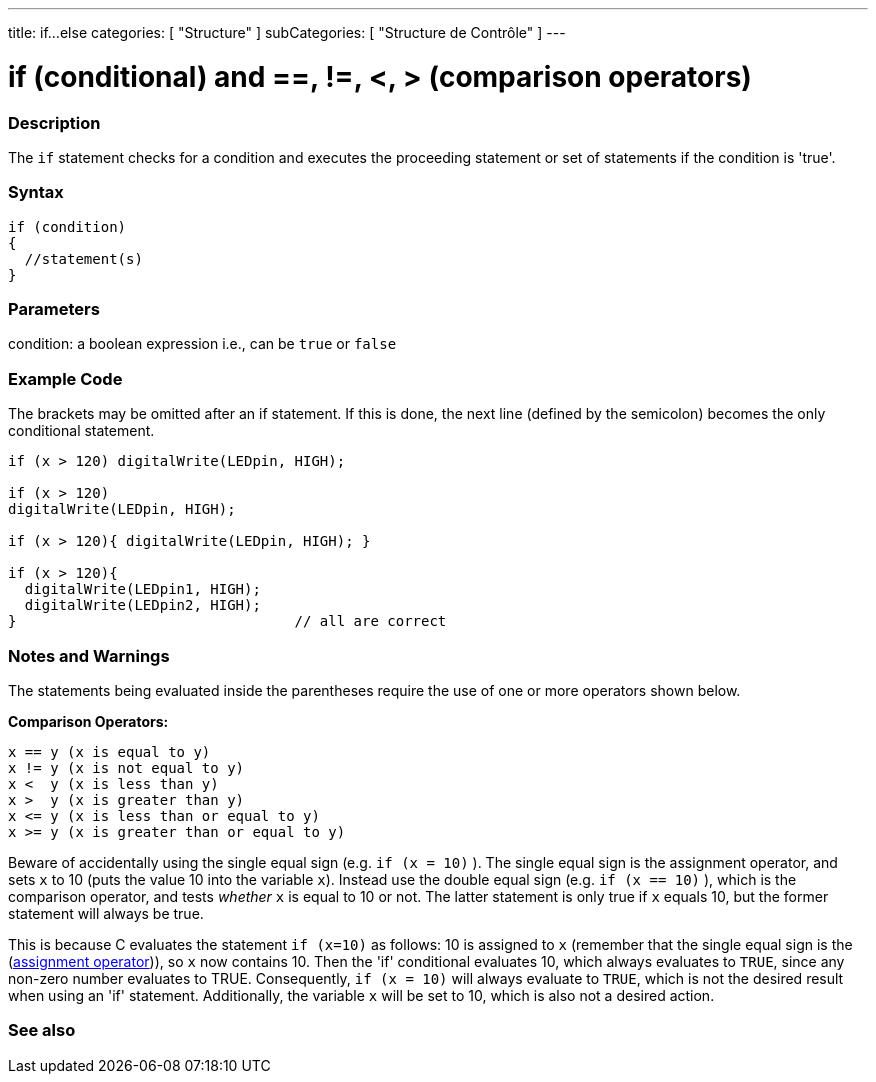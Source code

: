 ---
title: if...else
categories: [ "Structure" ]
subCategories: [ "Structure de Contrôle" ]
---





= if (conditional) and ==, !=, <, > (comparison operators)


// OVERVIEW SECTION STARTS
[#overview]
--
[float]
=== Description
The `if` statement checks for a condition and executes the proceeding statement or set of statements if the condition is 'true'.
[%hardbreaks]

[float]
=== Syntax
[source,arduino]
----
if (condition)
{
  //statement(s)
}
----

[float]
=== Parameters
condition: a boolean expression i.e., can be `true` or `false`

[float]
=== Example Code

The brackets may be omitted after an if statement. If this is done, the next line (defined by the semicolon) becomes the only conditional statement.
[%hardbreaks]

[source,arduino]
----
if (x > 120) digitalWrite(LEDpin, HIGH);

if (x > 120)
digitalWrite(LEDpin, HIGH);

if (x > 120){ digitalWrite(LEDpin, HIGH); }

if (x > 120){
  digitalWrite(LEDpin1, HIGH);
  digitalWrite(LEDpin2, HIGH);
}                                 // all are correct
----
[%hardbreaks]


[float]
=== Notes and Warnings
The statements being evaluated inside the parentheses require the use of one or more operators shown below.
[%hardbreaks]

*Comparison Operators:*

 x == y (x is equal to y)
 x != y (x is not equal to y)
 x <  y (x is less than y)
 x >  y (x is greater than y)
 x <= y (x is less than or equal to y)
 x >= y (x is greater than or equal to y)


Beware of accidentally using the single equal sign (e.g. `if (x = 10)` ). The single equal sign is the assignment operator, and sets `x` to 10 (puts the value 10 into the variable `x`). Instead use the double equal sign (e.g. `if (x == 10)` ), which is the comparison operator, and tests _whether_ `x` is equal to 10 or not. The latter statement is only true if `x` equals 10, but the former statement will always be true.

This is because C evaluates the statement `if (x=10)` as follows: 10 is assigned to `x` (remember that the single equal sign is the (http://arduino.cc/en/Reference/Assignment[assignment operator^])), so `x` now contains 10. Then the 'if' conditional evaluates 10, which always evaluates to `TRUE`, since any non-zero number evaluates to TRUE. Consequently, `if (x = 10)` will always evaluate to `TRUE`, which is not the desired result when using an 'if' statement. Additionally, the variable `x` will be set to 10, which is also not a desired action.
[%hardbreaks]

--
// HOW TO USE SECTION ENDS




// SEE ALSO SECTION BEGINS
[#see_also]
--

[float]
=== See also

[role="language"]

--
// SEE ALSO SECTION ENDS
